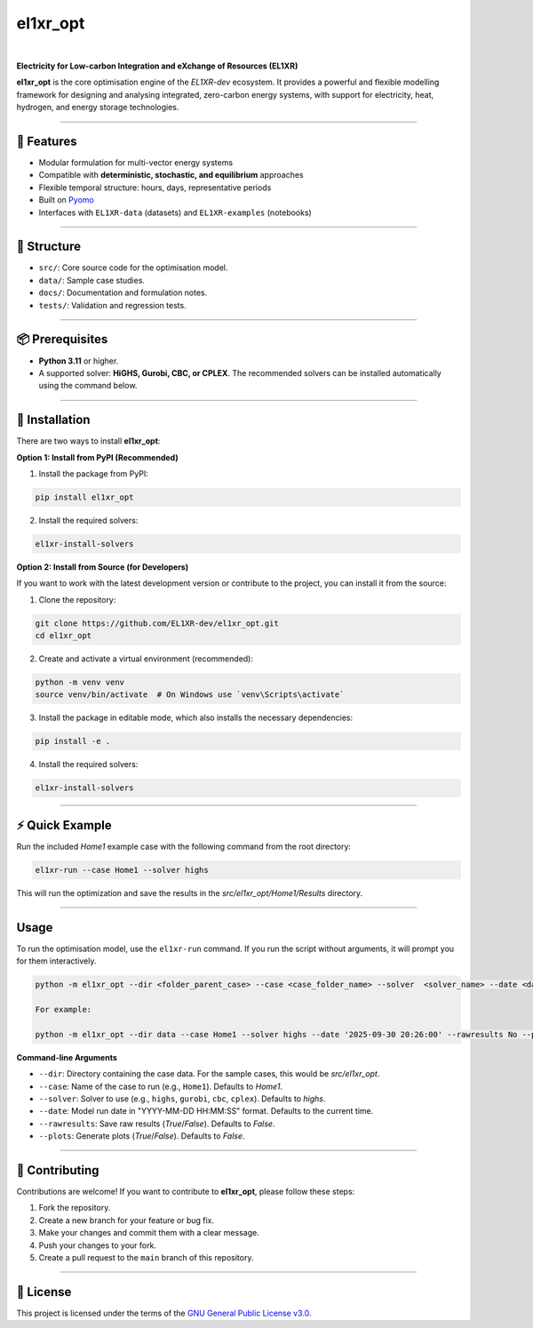 el1xr_opt
=========
.. image:: https://raw.githubusercontent.com/EL1XR-dev/el1xr_opt/refs/heads/main/docs/img/el1xr_opt_logo_v6.png
   :width: 120
   :align: right
   :alt: EL1XR logo

|

.. image:: https://badge.fury.io/py/el1xr_opt.svg
    :target: https://badge.fury.io/py/el1xr_opt
    :alt: PyPI

.. image:: https://img.shields.io/pypi/pyversions/el1xr_opt.svg
   :target: https://pypi.org/project/el1xr_opt/
   :alt: Python version

.. image:: https://img.shields.io/github/actions/workflow/status/EL1XR-dev/el1xr_opt/conda-build.yml
   :target: https://github.com/EL1XR-dev/el1xr_opt/actions/workflows/conda-build.yml   
   :alt: GitHub Actions Workflow Status

.. image:: https://img.shields.io/readthedocs/el1xr_opt
   :target: https://el1xr-opt.readthedocs.io/en/latest/
   :alt: Read the Docs

.. image:: https://app.codacy.com/project/badge/Grade/2b804a25f68749498c5207dcdd05ed67
   :target: https://app.codacy.com/gh/EL1XR-dev/el1xr_opt/dashboard?utm_source=gh&utm_medium=referral&utm_content=&utm_campaign=Badge_grade
   :alt: Codacy Badge

.. image:: https://img.shields.io/pepy/dt/el1xr_opt.svg
   :target: https://pepy.tech/project/el1xr_opt
   :alt: Downloads

**Electricity for Low-carbon Integration and eXchange of Resources (EL1XR)**

**el1xr_opt** is the core optimisation engine of the `EL1XR-dev` ecosystem. It provides a powerful and flexible modelling framework for designing and analysing integrated, zero-carbon energy systems, with support for electricity, heat, hydrogen, and energy storage technologies.

----

🚀 Features
-----------

- Modular formulation for multi-vector energy systems
- Compatible with **deterministic, stochastic, and equilibrium** approaches
- Flexible temporal structure: hours, days, representative periods
- Built on `Pyomo <https://pyomo.readthedocs.io/en/stable/>`_
- Interfaces with ``EL1XR-data`` (datasets) and ``EL1XR-examples`` (notebooks)

----

📂 Structure
------------

- ``src/``: Core source code for the optimisation model.
- ``data/``: Sample case studies.
- ``docs/``: Documentation and formulation notes.
- ``tests/``: Validation and regression tests.

----

📦 Prerequisites
----------------

- **Python 3.11** or higher.
- A supported solver: **HiGHS, Gurobi, CBC, or CPLEX**. The recommended solvers can be installed automatically using the command below.

----

🚀 Installation
---------------

There are two ways to install **el1xr_opt**:

**Option 1: Install from PyPI (Recommended)**

1. Install the package from PyPI:

.. code-block:: bash

   pip install el1xr_opt

2. Install the required solvers:

.. code-block:: bash

   el1xr-install-solvers

**Option 2: Install from Source (for Developers)**

If you want to work with the latest development version or contribute to the project, you can install it from the source:

1. Clone the repository:

.. code-block:: bash

   git clone https://github.com/EL1XR-dev/el1xr_opt.git
   cd el1xr_opt

2. Create and activate a virtual environment (recommended):

.. code-block:: bash

   python -m venv venv
   source venv/bin/activate  # On Windows use `venv\Scripts\activate`

3. Install the package in editable mode, which also installs the necessary dependencies:

.. code-block:: bash

   pip install -e .

4. Install the required solvers:

.. code-block:: bash

   el1xr-install-solvers

----

⚡ Quick Example
----------------

Run the included `Home1` example case with the following command from the root directory:

.. code-block:: bash

   el1xr-run --case Home1 --solver highs

This will run the optimization and save the results in the `src/el1xr_opt/Home1/Results` directory.

----

Usage
-----

To run the optimisation model, use the ``el1xr-run`` command. If you run the script without arguments, it will prompt you for them interactively.

.. code-block:: bash

   python -m el1xr_opt --dir <folder_parent_case> --case <case_folder_name> --solver  <solver_name> --date <date_string> --rawresults <'Yes'-or-'No'> --plots <'Yes'-or-'No'>

   For example:

   python -m el1xr_opt --dir data --case Home1 --solver highs --date '2025-09-30 20:26:00' --rawresults No --plots No

**Command-line Arguments**

- ``--dir``: Directory containing the case data. For the sample cases, this would be `src/el1xr_opt`.
- ``--case``: Name of the case to run (e.g., ``Home1``). Defaults to `Home1`.
- ``--solver``: Solver to use (e.g., ``highs``, ``gurobi``, ``cbc``, ``cplex``). Defaults to `highs`.
- ``--date``: Model run date in "YYYY-MM-DD HH:MM:SS" format. Defaults to the current time.
- ``--rawresults``: Save raw results (`True`/`False`). Defaults to `False`.
- ``--plots``: Generate plots (`True`/`False`). Defaults to `False`.

----

🤝 Contributing
---------------

Contributions are welcome! If you want to contribute to **el1xr_opt**, please follow these steps:

1. Fork the repository.
2. Create a new branch for your feature or bug fix.
3. Make your changes and commit them with a clear message.
4. Push your changes to your fork.
5. Create a pull request to the ``main`` branch of this repository.

----

📄 License
----------

This project is licensed under the terms of the `GNU General Public License v3.0 <LICENSE>`_.
